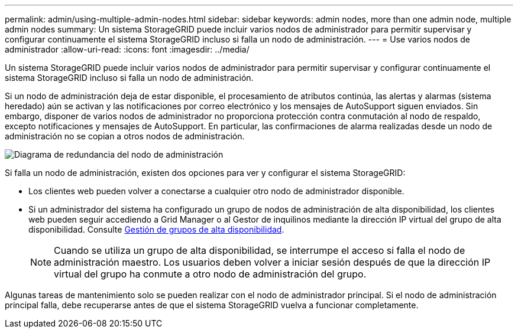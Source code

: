 ---
permalink: admin/using-multiple-admin-nodes.html 
sidebar: sidebar 
keywords: admin nodes, more than one admin node, multiple admin nodes 
summary: Un sistema StorageGRID puede incluir varios nodos de administrador para permitir supervisar y configurar continuamente el sistema StorageGRID incluso si falla un nodo de administración. 
---
= Use varios nodos de administrador
:allow-uri-read: 
:icons: font
:imagesdir: ../media/


[role="lead"]
Un sistema StorageGRID puede incluir varios nodos de administrador para permitir supervisar y configurar continuamente el sistema StorageGRID incluso si falla un nodo de administración.

Si un nodo de administración deja de estar disponible, el procesamiento de atributos continúa, las alertas y alarmas (sistema heredado) aún se activan y las notificaciones por correo electrónico y los mensajes de AutoSupport siguen enviados. Sin embargo, disponer de varios nodos de administrador no proporciona protección contra conmutación al nodo de respaldo, excepto notificaciones y mensajes de AutoSupport. En particular, las confirmaciones de alarma realizadas desde un nodo de administración no se copian a otros nodos de administración.

image::../media/admin_node_redundancy.png[Diagrama de redundancia del nodo de administración]

Si falla un nodo de administración, existen dos opciones para ver y configurar el sistema StorageGRID:

* Los clientes web pueden volver a conectarse a cualquier otro nodo de administrador disponible.
* Si un administrador del sistema ha configurado un grupo de nodos de administración de alta disponibilidad, los clientes web pueden seguir accediendo a Grid Manager o al Gestor de inquilinos mediante la dirección IP virtual del grupo de alta disponibilidad. Consulte xref:managing-high-availability-groups.adoc[Gestión de grupos de alta disponibilidad].
+

NOTE: Cuando se utiliza un grupo de alta disponibilidad, se interrumpe el acceso si falla el nodo de administración maestro. Los usuarios deben volver a iniciar sesión después de que la dirección IP virtual del grupo ha conmute a otro nodo de administración del grupo.



Algunas tareas de mantenimiento solo se pueden realizar con el nodo de administrador principal. Si el nodo de administración principal falla, debe recuperarse antes de que el sistema StorageGRID vuelva a funcionar completamente.
